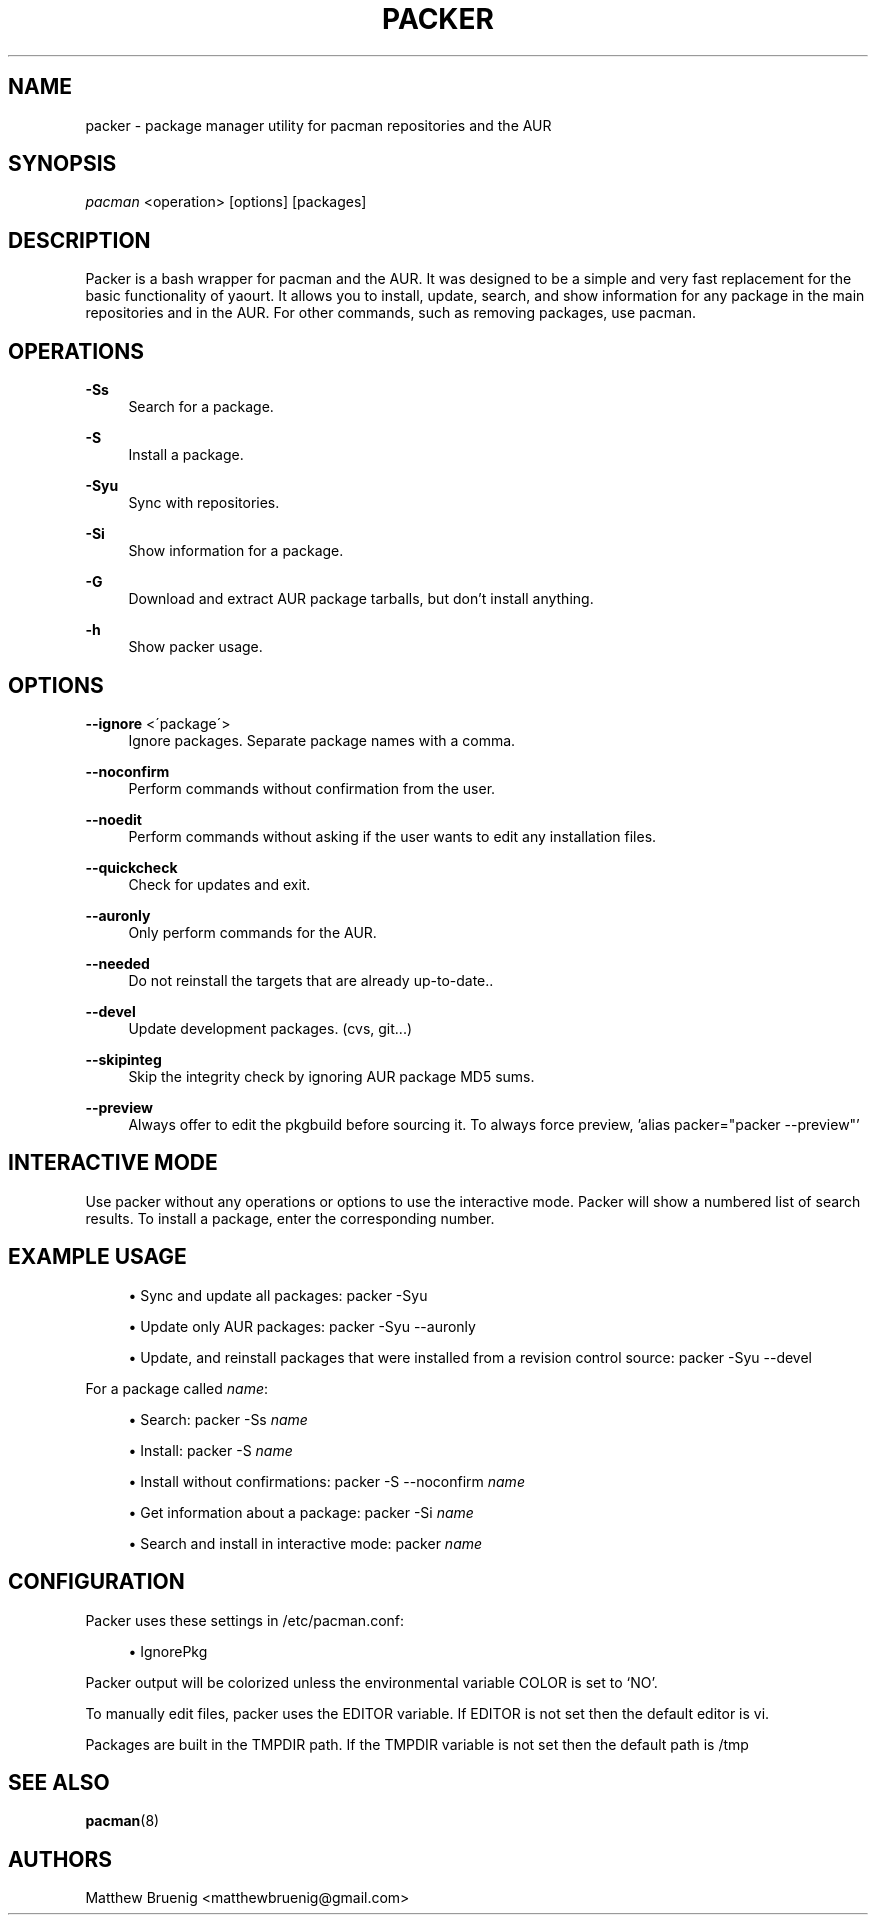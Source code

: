 '\" t
.\"     Title: packer
.\"    Author: [see the "Authors" section]
.\" Generator: DocBook XSL Stylesheets v1.75.2 <http://docbook.sf.net/>
.\"      Date: 03/27/2010
.\"    Manual: Pacman Manual
.\"    Source: Pacman
.\"  Language: English
.\"
.TH "PACKER" "8" "03/27/2010" "Packer" "Packer Manual"
.\" -----------------------------------------------------------------
.\" * set default formatting
.\" -----------------------------------------------------------------
.\" disable hyphenation
.nh
.\" disable justification (adjust text to left margin only)
.ad l
.\" -----------------------------------------------------------------
.\" * MAIN CONTENT STARTS HERE *
.\" -----------------------------------------------------------------
.SH "NAME"
packer \- package manager utility for pacman repositories and the AUR
.SH "SYNOPSIS"
.sp
\fIpacman\fR <operation> [options] [packages]
.SH "DESCRIPTION"
.sp
Packer is a bash wrapper for pacman and the AUR\&. It was designed to be a simple and very fast replacement for the basic functionality of yaourt\&. It allows you to install, update, search, and show information for any package in the main repositories and in the AUR\&. For other commands, such as removing packages, use pacman\&.
.SH "OPERATIONS"
.PP
\fB\-Ss\fR
.RS 4
Search for a package\&.
.RE
.PP
\fB\-S\fR
.RS 4
Install a package\&.
.RE
.PP
\fB\-Syu\fR
.RS 4
Sync with repositories\&.
.RE
.PP
\fB\-Si\fR
.RS 4
Show information for a package\&.
.RE
.PP
\fB\-G\fR
.RS 4
Download and extract AUR package tarballs, but don\(cqt install anything\&.
.RE
.PP
\fB\-h\fR
.RS 4
Show packer usage\&.
.RE
.SH "OPTIONS"
.PP
\fB\-\-ignore\fR <\'package\'>
.RS 4
Ignore packages\&. Separate package names with a comma\&.
.RE
.PP
\fB\-\-noconfirm\fR
.RS 4
Perform commands without confirmation from the user\&.
.RE
.PP
\fB\-\-noedit\fR
.RS 4
Perform commands without asking if the user wants to edit any installation files\&.
.RE
.PP
\fB\-\-quickcheck\fR
.RS 4
Check for updates and exit\&.
.RE
.PP
\fB\-\-auronly\fR
.RS 4
Only perform commands for the AUR\&.
.RE
.PP
\fB\-\-needed\fR
.RS 4
Do not reinstall the targets that are already up-to-date.\&.
.RE
.PP
\fB\-\-devel\fR
.RS 4
Update development packages\&. (cvs, git\&...)
.RE
.PP
\fB\-\-skipinteg\fR
.RS 4
Skip the integrity check by ignoring AUR package MD5 sums\&.
.RE
.PP
\fB\-\-preview\fR
.RS 4
Always offer to edit the pkgbuild before sourcing it.  To always force preview, 'alias packer="packer --preview"'
.RE
.SH "INTERACTIVE MODE"
.sp
Use packer without any operations or options to use the interactive mode\&. Packer will show a numbered list of search results\&. To install a package, enter the corresponding number\&.
.SH "EXAMPLE USAGE"
.sp
.RS 4
.ie n \{\
\h'-04'\(bu\h'+03'\c
.\}
.el \{\
.sp -1
.IP \(bu 2.3
.\}
Sync and update all packages:
packer \-Syu
.RE
.sp
.RS 4
.ie n \{\
\h'-04'\(bu\h'+03'\c
.\}
.el \{\
.sp -1
.IP \(bu 2.3
.\}
Update only AUR packages:
packer \-Syu \-\-auronly
.RE
.sp
.RS 4
.ie n \{\
\h'-04'\(bu\h'+03'\c
.\}
.el \{\
.sp -1
.IP \(bu 2.3
.\}
Update, and reinstall packages that were installed from a revision control source:
packer \-Syu \-\-devel
.RE
.sp
For a package called \fIname\fR:
.sp
.RS 4
.ie n \{\
\h'-04'\(bu\h'+03'\c
.\}
.el \{\
.sp -1
.IP \(bu 2.3
.\}
Search:
packer \-Ss \fIname\fR
.RE
.sp
.RS 4
.ie n \{\
\h'-04'\(bu\h'+03'\c
.\}
.el \{\
.sp -1
.IP \(bu 2.3
.\}
Install:
packer \-S \fIname\fR
.RE
.sp
.RS 4
.ie n \{\
\h'-04'\(bu\h'+03'\c
.\}
.el \{\
.sp -1
.IP \(bu 2.3
.\}
Install without confirmations:
packer \-S \-\-noconfirm \fIname\fR
.RE
.sp
.RS 4
.ie n \{\
\h'-04'\(bu\h'+03'\c
.\}
.el \{\
.sp -1
.IP \(bu 2.3
.\}
Get information about a package:
packer \-Si \fIname\fR
.RE
.sp
.RS 4
.ie n \{\
\h'-04'\(bu\h'+03'\c
.\}
.el \{\
.sp -1
.IP \(bu 2.3
.\}
Search and install in interactive mode:
packer \fIname\fR
.RE
.SH "CONFIGURATION"
.sp
Packer uses these settings in /etc/pacman\&.conf:
.sp
.RS 4
.ie n \{\
\h'-04'\(bu\h'+03'\c
.\}
.el \{\
.sp -1
.IP \(bu 2.3
.\}
IgnorePkg
.RE
.sp
Packer output will be colorized unless the environmental variable COLOR is set to `NO'.
.sp
To manually edit files, packer uses the EDITOR variable\&. If EDITOR is not set then the default editor is vi\&.
.sp
Packages are built in the TMPDIR path\&. If the TMPDIR variable is not set then the default path is /tmp
.SH "SEE ALSO"
.sp
\fBpacman\fR(8)
.SH "AUTHORS"
.sp
Matthew Bruenig <matthewbruenig@gmail\&.com>
